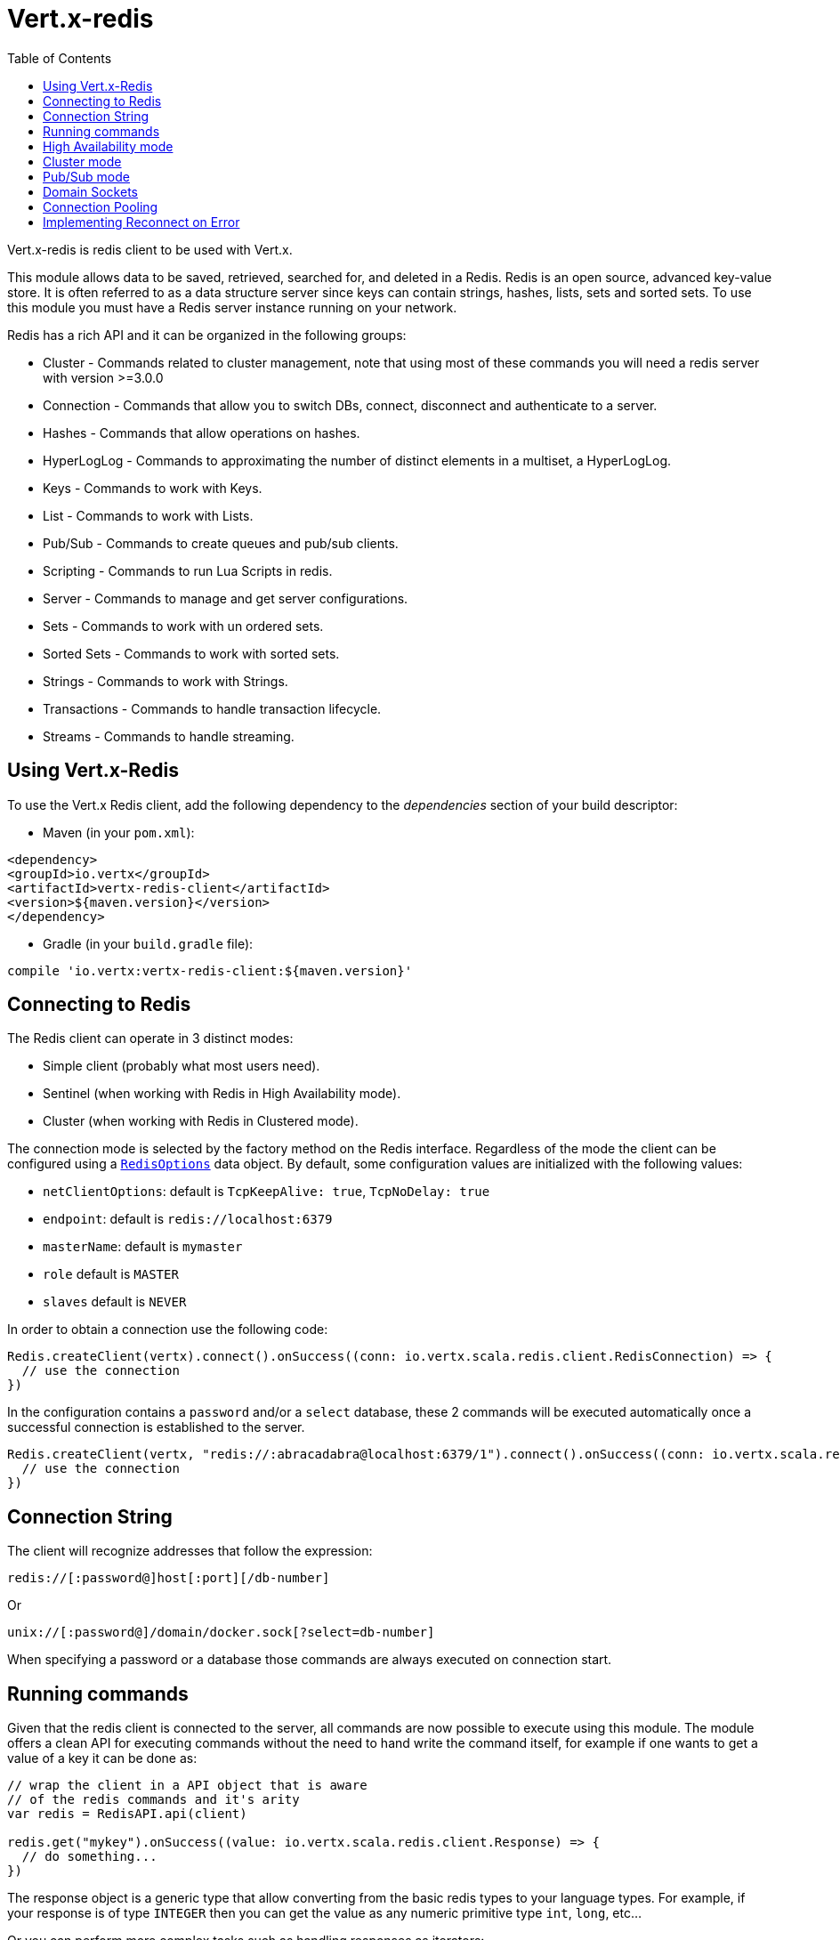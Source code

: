 = Vert.x-redis
:toc: left

Vert.x-redis is redis client to be used with Vert.x.

This module allows data to be saved, retrieved, searched for, and deleted in a Redis. Redis is an open source, advanced
key-value store. It is often referred to as a data structure server since keys can contain  strings, hashes, lists, sets
and sorted sets. To use this module you must have a Redis server instance running on your network.

Redis has a rich API and it can be organized in the following groups:

* Cluster - Commands related to cluster management, note that using most of these commands you will need a redis server with version &gt;=3.0.0
* Connection - Commands that allow you to switch DBs, connect, disconnect and authenticate to a server.
* Hashes - Commands that allow operations on hashes.
* HyperLogLog - Commands to approximating the number of distinct elements in a multiset, a HyperLogLog.
* Keys - Commands to work with Keys.
* List - Commands to work with Lists.
* Pub/Sub - Commands to create queues and pub/sub clients.
* Scripting - Commands to run Lua Scripts in redis.
* Server - Commands to manage and get server configurations.
* Sets - Commands to work with un ordered sets.
* Sorted Sets - Commands to work with sorted sets.
* Strings - Commands to work with Strings.
* Transactions - Commands to handle transaction lifecycle.
* Streams - Commands to handle streaming.

== Using Vert.x-Redis

To use the Vert.x Redis client, add the following dependency to the _dependencies_ section of your build descriptor:

* Maven (in your `pom.xml`):

[source,xml,subs="+attributes"]
----
<dependency>
<groupId>io.vertx</groupId>
<artifactId>vertx-redis-client</artifactId>
<version>${maven.version}</version>
</dependency>
----

* Gradle (in your `build.gradle` file):

[source,groovy,subs="+attributes"]
----
compile 'io.vertx:vertx-redis-client:${maven.version}'
----

== Connecting to Redis

The Redis client can operate in 3 distinct modes:

* Simple client (probably what most users need).
* Sentinel (when working with Redis in High Availability mode).
* Cluster (when working with Redis in Clustered mode).

The connection mode is selected by the factory method on the Redis interface. Regardless of the mode the client can be
configured using a `link:../dataobjects.html#RedisOptions[RedisOptions]` data object. By default, some configuration values are
initialized with the following values:

* `netClientOptions`: default is `TcpKeepAlive: true`, `TcpNoDelay: true`
* `endpoint`: default is `redis://localhost:6379`
* `masterName`: default is `mymaster`
* `role` default is `MASTER`
* `slaves` default is `NEVER`

In order to obtain a connection use the following code:

[source,scala]
----
Redis.createClient(vertx).connect().onSuccess((conn: io.vertx.scala.redis.client.RedisConnection) => {
  // use the connection
})

----

In the configuration contains a `password` and/or a `select` database, these 2 commands will be executed automatically
once a successful connection is established to the server.

[source,scala]
----
Redis.createClient(vertx, "redis://:abracadabra@localhost:6379/1").connect().onSuccess((conn: io.vertx.scala.redis.client.RedisConnection) => {
  // use the connection
})

----

== Connection String

The client will recognize addresses that follow the expression:

----
redis://[:password@]host[:port][/db-number]
----

Or

----
unix://[:password@]/domain/docker.sock[?select=db-number]
----

When specifying a password or a database those commands are always executed on connection start.


== Running commands

Given that the redis client is connected to the server, all commands are now possible to execute using this module.
The module offers a clean API for executing commands without the need to hand write the command itself, for example
if one wants to get a value of a key it can be done as:

[source,scala]
----
// wrap the client in a API object that is aware
// of the redis commands and it's arity
var redis = RedisAPI.api(client)

redis.get("mykey").onSuccess((value: io.vertx.scala.redis.client.Response) => {
  // do something...
})

----

The response object is a generic type that allow converting from the basic redis types to your language types. For
example, if your response is of type `INTEGER` then you can get the value as any numeric primitive type `int`, `long`,
etc...

Or you can perform more complex tasks such as handling responses as iterators:

[source,scala]
----
// this is a multi redis response (think of it as an array)
if (response.type() == ResponseType.MULTI) {
  response.foreach(item => {
    // do something with item...
  })

}

----

== High Availability mode

To work with high availability mode the connection creation is quite similar:

[source,scala]
----
Redis.createClient(vertx, RedisOptions()
  .setType(RedisClientType.SENTINEL)
  .setConnectionStrings(Set("redis://127.0.0.1:5000", "redis://127.0.0.1:5001", "redis://127.0.0.1:5002"))
  .setMasterName("sentinel7000")
  .setRole(RedisRole.MASTER)
).connect().onSuccess((conn: io.vertx.scala.redis.client.RedisConnection) => {
  conn.send(Request.cmd(Command.INFO)).onSuccess((info: io.vertx.scala.redis.client.Response) => {
    // do something...
  })
})

----

What is important to notice is that in this mode, an extra connection is established to the server(s) and behind the
scenes the client will listen for events from the sentinel. When the sentinel notifies that we switched masters, then
an exception is send to the client and you can decide what to do next.

== Cluster mode

To work with cluster the connection creation is quite similar:

[source,scala]
----
var options = RedisOptions()
  .setConnectionStrings(Set("redis://127.0.0.1:7000", "redis://127.0.0.1:7001", "redis://127.0.0.1:7002", "redis://127.0.0.1:7003", "redis://127.0.0.1:7004", "redis://127.0.0.1:7005"))


----

In this case the configuration requires one of more members of the cluster to be known. This list will be used to ask
the cluster for the current configuration, which means if any of the listed members is not available it will be skipped.

In cluster mode a connection is established to each node and special care is needed when executing commands. It is
recommended to read redis manual in order to understand how clustering works. The client operating in this mode will do
a best effort to identify which slot is used by the executed command in order to execute it on the right node. There
could be cases where this isn't possible to identify and in that case as a best effort the command will be run on a
random node.

== Pub/Sub mode

Redis supports queues and pub/sub mode, when operated in this mode once a connection invokes a subscriber mode then
it cannot be used for running other commands than the command to leave that mode.

To start a subscriber one would do:

[source,scala]
----

Redis.createClient(vertx, RedisOptions()).connect().onSuccess((conn: io.vertx.scala.redis.client.RedisConnection) => {
  conn.handler((message: io.vertx.scala.redis.client.Response) => {
    // do whatever you need to do with your message
  })
})

----

And from another place in the code publish messages to the queue:

[source,scala]
----

redis.send(Request.cmd(Command.PUBLISH).arg("channel1").arg("Hello World!")).onSuccess((res: io.vertx.scala.redis.client.Response) => {
  // published!
})

----

NOTE: It is important to remember that the commands `SUBSCRIBE`, `UNSUBSCRIBE`, `PSUBSCRIBE` and `PUNSUBSCRIBE` are `void`.
This means that the result in case of success is `null` not a instance of response. All messages are then routed through
the handler on the client.

== Domain Sockets

Most of the examples shown connecting to a TCP sockets, however it is also possible to use Redis connecting to a UNIX
domain docket:

[source,scala]
----

Redis.createClient(vertx, "unix:///tmp/redis.sock").connect().onSuccess((conn: io.vertx.scala.redis.client.RedisConnection) => {
  // so something...
})

----

Be aware that HA and cluster modes report server addresses always on TCP addresses not domain sockets. So the
combination is not possible. Not because of this client but how Redis works.

== Connection Pooling

All client variations are backed by a connection pool. By default the configuration sets the pool size to 1, which means
that it operates just like a single connection. There are 4 tunnables for the pool:

* `maxPoolSize` the max number of connections on the pool (default `6`)
* `maxPoolWaiting` the max waiting handlers to get a connection on a queue (default `24`)
* `poolCleanerInterval` the interval when connections will be clean default is `-1` (disabled)
* `poolRecycleTimeout` the timeout to keep an open connection on the pool waiting and then close (default `15_000`)

Pooling is quite useful to avoid custom connection management, for example you can just use as:

[source,scala]
----
Redis.createClient(vertx, "redis://localhost:7006").send(Request.cmd(Command.PING)).onSuccess((res: io.vertx.scala.redis.client.Response) => {
  // Should have received a pong...
})

----

It is important to observe that no connection was acquired or returned, it's all handled by the pool. However there might
be some scalability issues when more than 1 concurrent request attempts to get a connection from the pool, in order to
overcome this we need to tune the pool. A common configuration is to set the maximum size of the pool to the number of
available CPU cores and allow requests to get a connection from the pool to queue:

[source,scala]
----
Redis.createClient(vertx, RedisOptions()
  .setConnectionString("redis://localhost:7006")
  .setMaxPoolSize(8)
  .setMaxWaitingHandlers(32)
).send(Request.cmd(Command.PING)).onSuccess((res: io.vertx.scala.redis.client.Response) => {
  // Should have received a pong...
})

----

NOTE: Pooling is not compatible with `SUBSCRIBE`, `UNSUBSCRIBE`, `PSUBSCRIBE` or `PUNSUBSCRIBE` because these commands
will modify the way the connection operates and the connection cannot be reused.

== Implementing Reconnect on Error

While the connection pool is quite useful, for performance, a connection should not be auto managed but controlled by
you. In this case you will need to handle connection recovery, error handling and reconnect.

A typical scenario is that a user will want to reconnect to the server whenever an error occurs. The automatic reconnect
is not part of the redis client as it will force a behaviour that might not match the user expectations, for example:

1. What should happen to current in-flight requests?
2. Should the exception handler be invoked or not?
3. What if the retry will also fail?
4. Should the previous state (db, authentication, subscriptions) be restored?
5. Etc...

In order to give the user full flexibility, this decision should not be performed by the client. However a simple
reconnect with backoff timeout could be implemented as follows:

[source,scala]
----
Code not translatable
----

In this example the client object will be replaced on reconnect and the application will retry up to 16 times with a
backoff up to 1280ms. By discarding the client we ensure that all old inflight responses are lost and all new ones
will be on the new connection.